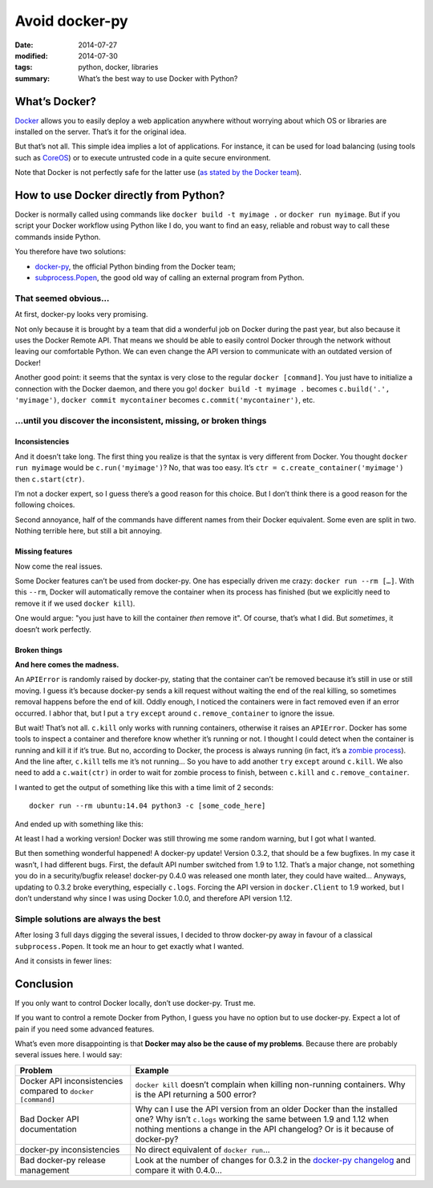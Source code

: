 Avoid docker-py
===============

:date: 2014-07-27
:modified: 2014-07-30
:tags: python, docker, libraries
:summary: What’s the best way to use Docker with Python?


What’s Docker?
--------------

`Docker <https://www.docker.com/>`_ allows you to easily deploy
a web application anywhere without worrying about which OS or libraries are
installed on the server.  That’s it for the original idea.

But that’s not all.  This simple idea implies a lot of applications.
For instance, it can be used for load balancing
(using tools such as `CoreOS <https://coreos.com/>`_)
or to execute untrusted code in a quite secure environment.

Note that Docker is not perfectly safe for the latter use
(`as stated by the Docker team <https://news.ycombinator.com/item?id=7909622>`_).


How to use Docker directly from Python?
---------------------------------------

Docker is normally called using commands like ``docker build -t myimage .``
or ``docker run myimage``.  But if you script your Docker workflow using Python
like I do, you want to find an easy, reliable and robust way to call these
commands inside Python.

You therefore have two solutions:

- `docker-py <https://github.com/docker/docker-py>`_, the official
  Python binding from the Docker team;
- `subprocess.Popen <https://docs.python.org/3/library/subprocess.html#subprocess.Popen>`_,
  the good old way of calling an external program from Python.

That seemed obvious…
~~~~~~~~~~~~~~~~~~~~

At first, docker-py looks very promising.

Not only because it is brought by a team that did a wonderful job on Docker
during the past year, but also because it uses the Docker Remote API.
That means we should be able to easily control Docker through the network
without leaving our comfortable Python.  We can even change the API version
to communicate with an outdated version of Docker!

Another good point: it seems that the syntax is very close to the regular
``docker [command]``.  You just have to initialize a connection with the
Docker daemon, and there you go! ``docker build -t myimage .`` becomes
``c.build('.', 'myimage')``, ``docker commit mycontainer`` becomes
``c.commit('mycontainer')``, etc.

…until you discover the inconsistent, missing, or broken things
~~~~~~~~~~~~~~~~~~~~~~~~~~~~~~~~~~~~~~~~~~~~~~~~~~~~~~~~~~~~~~~

Inconsistencies
...............

And it doesn’t take long.  The first thing you realize is that the syntax is
very different from Docker.  You thought ``docker run myimage`` would be
``c.run('myimage')``?  No, that was too easy.
It’s ``ctr = c.create_container('myimage')`` then ``c.start(ctr)``.

I’m not a docker expert, so I guess there’s a good reason for this choice.
But I don’t think there is a good reason for the following choices.

Second annoyance, half of the commands have different names from their Docker
equivalent.  Some even are split in two.  Nothing terrible here, but still
a bit annoying.

Missing features
................

Now come the real issues.

Some Docker features can’t be used from docker-py.  One has especially driven
me crazy: ``docker run --rm […]``.  With this ``--rm``, Docker will
automatically remove the container when its process has finished (but we
explicitly need to remove it if we used ``docker kill``).

One would argue: "you just have to kill the container *then* remove it".
Of course, that’s what I did.  But *sometimes*, it doesn’t work perfectly.

Broken things
.............

**And here comes the madness.**

An ``APIError`` is randomly raised by docker-py, stating that the container
can’t be removed because it’s still in use or still moving.  I guess it’s
because docker-py sends a kill request without waiting the end of the real
killing, so sometimes removal happens before the end of kill.  Oddly enough,
I noticed the containers were in fact removed even if an error occurred.
I abhor that, but I put a ``try`` ``except`` around ``c.remove_container``
to ignore the issue.

But wait!  That’s not all.  ``c.kill`` only works with running containers,
otherwise it raises an ``APIError``.  Docker has
some tools to inspect a container and therefore know whether it’s running or
not.  I thought I could detect when the container is running and kill it
if it’s true.  But no, according to Docker, the process is always running (in
fact, it’s a `zombie process <http://en.wikipedia.org/wiki/Zombie_process>`_).
And the line after, ``c.kill`` tells me it’s not running… So you have to
add another ``try`` ``except`` around ``c.kill``.
We also need to add a ``c.wait(ctr)`` in order to wait for zombie process to
finish, between ``c.kill`` and ``c.remove_container``.

I wanted to get the output of something like this
with a time limit of 2 seconds::

  docker run --rm ubuntu:14.04 python3 -c [some_code_here]

And ended up with something like this:

.. code-block:: python
    :linenos: table

    from contextlib import contextmanager
    import signal

    import docker
    from docker.errors import APIError


    class TimeoutException(Exception):
        pass


    @contextmanager
    def time_limit(seconds):  # From http://stackoverflow.com/a/601168/1576438
        def signal_handler(signum, frame):
            raise TimeoutException('Timed out!')
        signal.signal(signal.SIGALRM, signal_handler)
        signal.alarm(seconds)
        try:
            yield
        finally:
            signal.alarm(0)


    def execute(code):
        c = docker.Client(version='1.9')
        ctr = c.create_container('ubuntu:14.04',
                                 'python3 -c "%s"' % code)  # FIXME: Escape this
        c.start(ctr)

        out = ''
        try:
            with time_limit(2):
                for line in c.logs(ctr, stderr=False, stream=True):
                    out += line
        except TimeoutException:
            pass

        try:
            c.kill(ctr)
        except APIError:
            c.wait(ctr)
        try:
            c.remove_container(ctr)
        except APIError:
            pass  # This should work anyway (and I don’t understand why)

        return out


    assert execute("print('test1')") == 'test1\n'
    assert execute("while True: print('test2')").startswith('test2\n' * 100)

At least I had a working version!  Docker was still throwing me some random
warning, but I got what I wanted.

But then something wonderful happened! A docker-py update!  Version 0.3.2,
that should be a few bugfixes.  In my case it wasn’t, I had different bugs.
First, the default API number switched from 1.9 to 1.12.  That’s a major
change, not something you do in a security/bugfix release!  docker-py 0.4.0 was
released one month later, they could have waited…  Anyways, updating to 0.3.2
broke everything, especially ``c.logs``.  Forcing the API version in
``docker.Client`` to 1.9 worked, but I don’t understand why since
I was using Docker 1.0.0, and therefore API version 1.12.


Simple solutions are always the best
~~~~~~~~~~~~~~~~~~~~~~~~~~~~~~~~~~~~

After losing 3 full days digging the several issues, I decided to throw
docker-py away in favour of a classical ``subprocess.Popen``.  It took me an
hour to get exactly what I wanted.

And it consists in fewer lines:

.. code-block:: python
    :linenos: table

    from subprocess import Popen, PIPE


    def kill_and_remove(ctr_name):
        for action in ('kill', 'rm'):
            p = Popen('docker %s %s' % (action, ctr_name), shell=True,
                      stdout=PIPE, stderr=PIPE)
            if p.wait() != 0:
                raise RuntimeError(p.stderr.read())


    def execute(code):
        ctr_name = 'some_random_name'
        p = Popen(['timeout', '-s', 'SIGKILL', '2',
                   'docker', 'run', '--rm', '--name', ctr_name,
                   'ubuntu:14.04', 'python3', '-c', code],
                  stdout=PIPE)
        out = p.stdout.read()

        if p.wait() == -9:  # Happens on timeout
            # We have to kill the container since it still runs
            # detached from Popen and we need to remove it after because
            # --rm is not working on killed containers
            kill_and_remove(ctr_name)

        return out


    assert execute("print('test1')") == 'test1\n'
    assert execute("while True: print('test2')").startswith('test2\n' * 100)


Conclusion
----------

If you only want to control Docker locally, don’t use docker-py.
Trust me.

If you want to control a remote Docker from Python, I guess you have no option
but to use docker-py.  Expect a lot of pain if you need some advanced features.

What’s even more disappointing is that
**Docker may also be the cause of my problems**.
Because there are probably several issues here.  I would say:

+-----------------------------+-----------------------------------------------+
|Problem                      |Example                                        |
+=============================+===============================================+
|Docker API inconsistencies   |``docker kill`` doesn’t complain when killing  |
|compared to                  |non-running containers.  Why is the API        |
|``docker [command]``         |returning a 500 error?                         |
+-----------------------------+-----------------------------------------------+
|Bad Docker API documentation |Why can I use the API version from an older    |
|                             |Docker than the installed one?  Why isn’t      |
|                             |``c.logs`` working the same between 1.9 and    |
|                             |1.12 when nothing mentions a change in the     |
|                             |API changelog?  Or is it because of docker-py? |
+-----------------------------+-----------------------------------------------+
|docker-py inconsistencies    |No direct equivalent of ``docker run``…        |
+-----------------------------+-----------------------------------------------+
|Bad docker-py release        |Look at the number of changes for 0.3.2        |
|management                   |in the `docker-py changelog`_ and              |
|                             |compare it with 0.4.0…                         |
+-----------------------------+-----------------------------------------------+

.. _`docker-py changelog`: https://github.com/docker/docker-py/blob/429654b4eb632357011f9683d4d12fcfe974f41b/ChangeLog.md
